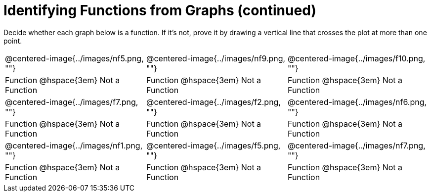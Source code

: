 = Identifying Functions from Graphs (continued)

Decide whether each graph below is a function. If it's not, prove it by drawing a vertical line that crosses the plot at more than one point.

[cols="^1,^1,^1"]
|===
|@centered-image{../images/nf5.png, ""}		|@centered-image{../images/nf9.png, ""}		|@centered-image{../images/f10.png, ""}
| Function @hspace{3em} Not a Function			| Function @hspace{3em} Not a Function			| Function @hspace{3em} Not a Function
|@centered-image{../images/f7.png, ""}		|@centered-image{../images/f2.png, ""}		|@centered-image{../images/nf6.png, ""}
| Function @hspace{3em} Not a Function			| Function @hspace{3em} Not a Function			| Function @hspace{3em} Not a Function
|@centered-image{../images/nf1.png, ""}		|@centered-image{../images/f5.png, ""}	  	|@centered-image{../images/nf7.png, ""}
| Function @hspace{3em} Not a Function			| Function @hspace{3em} Not a Function			| Function @hspace{3em} Not a Function
|===

